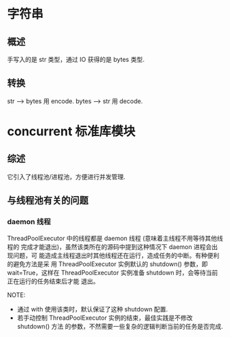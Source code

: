 * 字符串
** 概述
   手写入的是 str 类型，通过 IO 获得的是 bytes 类型.
** 转换
   str --> bytes 用 encode.
   bytes --> str 用 decode.
* concurrent 标准库模块
** 综述
   它引入了线程池/进程池，方便进行并发管理.
** 与线程池有关的问题
*** daemon 线程
	ThreadPoolExecutor 中的线程都是 daemon 线程 (意味着主线程不用等待其他线程的
	完成才能退出)，虽然该类所在的源码中提到这种情况下 daemon 进程会出现问题，可
	能造成主线程退出时其他线程还在运行，造成任务的中断。有种便利的避免方法是采
	用 ThreadPoolExecutor 实例默认的 shutdown() 参数，即 wait=True，这样在
	ThreadPoolExecutor 实例准备 shutdown 时，会等待当前正在运行的任务结束后才能
	退出。

	NOTE:
	+ 通过 with 使用该类时，默认保证了这种 shutdown 配置.
	+ 若手动控制 ThreadPoolExecutor 实例的结束，最佳实践是不修改 shutdown() 方法
      的参数，不然需要一些复杂的逻辑判断当前的任务是否完成.
